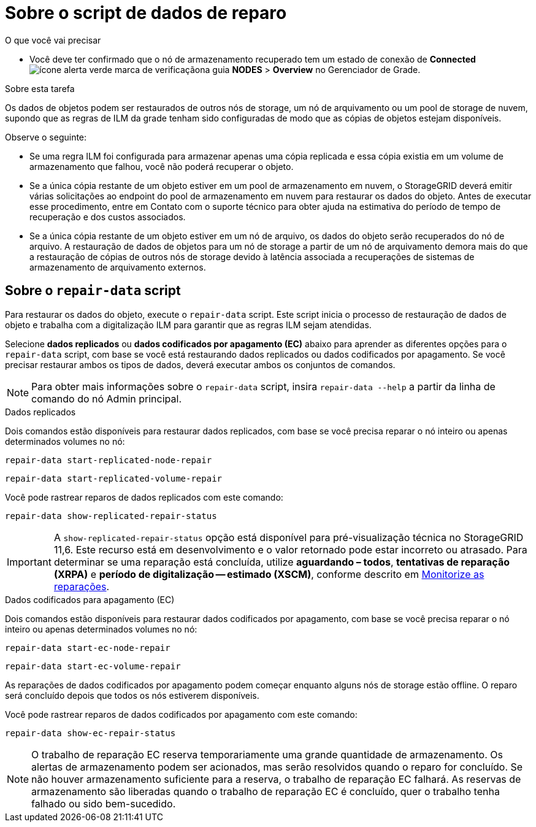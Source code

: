 = Sobre o script de dados de reparo
:allow-uri-read: 


.O que você vai precisar
* Você deve ter confirmado que o nó de armazenamento recuperado tem um estado de conexão de *Connected* image:../media/icon_alert_green_checkmark.png["ícone alerta verde marca de verificação"]na guia *NODES* > *Overview* no Gerenciador de Grade.


.Sobre esta tarefa
Os dados de objetos podem ser restaurados de outros nós de storage, um nó de arquivamento ou um pool de storage de nuvem, supondo que as regras de ILM da grade tenham sido configuradas de modo que as cópias de objetos estejam disponíveis.

Observe o seguinte:

* Se uma regra ILM foi configurada para armazenar apenas uma cópia replicada e essa cópia existia em um volume de armazenamento que falhou, você não poderá recuperar o objeto.
* Se a única cópia restante de um objeto estiver em um pool de armazenamento em nuvem, o StorageGRID deverá emitir várias solicitações ao endpoint do pool de armazenamento em nuvem para restaurar os dados do objeto. Antes de executar esse procedimento, entre em Contato com o suporte técnico para obter ajuda na estimativa do período de tempo de recuperação e dos custos associados.
* Se a única cópia restante de um objeto estiver em um nó de arquivo, os dados do objeto serão recuperados do nó de arquivo. A restauração de dados de objetos para um nó de storage a partir de um nó de arquivamento demora mais do que a restauração de cópias de outros nós de storage devido à latência associada a recuperações de sistemas de armazenamento de arquivamento externos.




== Sobre o `repair-data` script

Para restaurar os dados do objeto, execute o `repair-data` script. Este script inicia o processo de restauração de dados de objeto e trabalha com a digitalização ILM para garantir que as regras ILM sejam atendidas.

Selecione *dados replicados* ou *dados codificados por apagamento (EC)* abaixo para aprender as diferentes opções para o `repair-data` script, com base se você está restaurando dados replicados ou dados codificados por apagamento. Se você precisar restaurar ambos os tipos de dados, deverá executar ambos os conjuntos de comandos.


NOTE: Para obter mais informações sobre o `repair-data` script, insira `repair-data --help` a partir da linha de comando do nó Admin principal.

[role="tabbed-block"]
====
.Dados replicados
--
Dois comandos estão disponíveis para restaurar dados replicados, com base se você precisa reparar o nó inteiro ou apenas determinados volumes no nó:

`repair-data start-replicated-node-repair`

`repair-data start-replicated-volume-repair`

Você pode rastrear reparos de dados replicados com este comando:

`repair-data show-replicated-repair-status`


IMPORTANT: A `show-replicated-repair-status` opção está disponível para pré-visualização técnica no StorageGRID 11,6. Este recurso está em desenvolvimento e o valor retornado pode estar incorreto ou atrasado. Para determinar se uma reparação está concluída, utilize *aguardando – todos*, *tentativas de reparação (XRPA)* e *período de digitalização -- estimado (XSCM)*, conforme descrito em xref:..//maintain/restoring-object-data-to-storage-volume-where-system-drive-is-intact.adoc[Monitorize as reparações].

--
.Dados codificados para apagamento (EC)
--
Dois comandos estão disponíveis para restaurar dados codificados por apagamento, com base se você precisa reparar o nó inteiro ou apenas determinados volumes no nó:

`repair-data start-ec-node-repair`

`repair-data start-ec-volume-repair`

As reparações de dados codificados por apagamento podem começar enquanto alguns nós de storage estão offline. O reparo será concluído depois que todos os nós estiverem disponíveis.

Você pode rastrear reparos de dados codificados por apagamento com este comando:

`repair-data show-ec-repair-status`


NOTE: O trabalho de reparação EC reserva temporariamente uma grande quantidade de armazenamento. Os alertas de armazenamento podem ser acionados, mas serão resolvidos quando o reparo for concluído. Se não houver armazenamento suficiente para a reserva, o trabalho de reparação EC falhará. As reservas de armazenamento são liberadas quando o trabalho de reparação EC é concluído, quer o trabalho tenha falhado ou sido bem-sucedido.

--
====